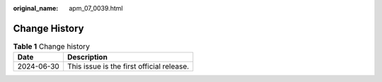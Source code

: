 :original_name: apm_07_0039.html

.. _apm_07_0039:

Change History
==============

.. table:: **Table 1** Change history

   ========== =========================================
   Date       Description
   ========== =========================================
   2024-06-30 This issue is the first official release.
   ========== =========================================
